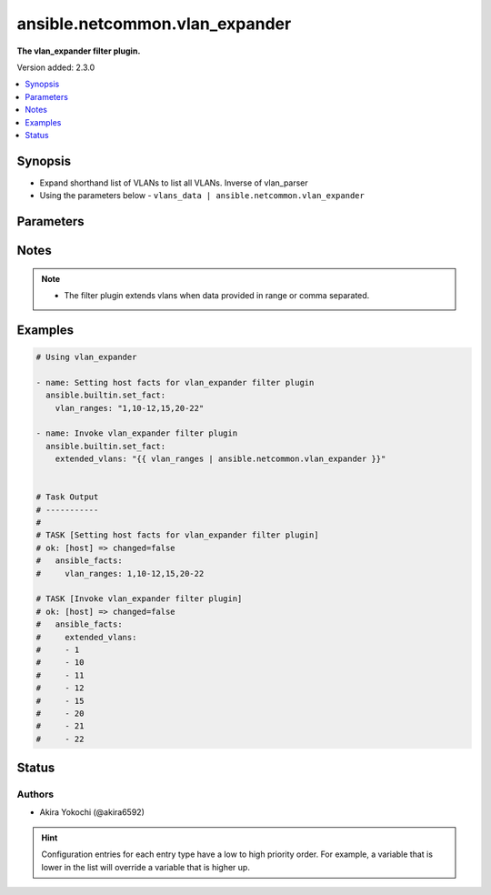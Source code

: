 .. _ansible.netcommon.vlan_expander_filter:


*******************************
ansible.netcommon.vlan_expander
*******************************

**The vlan_expander filter plugin.**


Version added: 2.3.0

.. contents::
   :local:
   :depth: 1


Synopsis
--------
- Expand shorthand list of VLANs to list all VLANs. Inverse of vlan_parser
- Using the parameters below - ``vlans_data | ansible.netcommon.vlan_expander``




Parameters
----------

.. raw:: html

    <table  border=0 cellpadding=0 class="documentation-table">
        <tr>
            <th colspan="1">Parameter</th>
            <th>Choices/<font color="blue">Defaults</font></th>
                <th>Configuration</th>
            <th width="100%">Comments</th>
        </tr>
            <tr>
                <td colspan="1">
                    <div class="ansibleOptionAnchor" id="parameter-"></div>
                    <b>data</b>
                    <a class="ansibleOptionLink" href="#parameter-" title="Permalink to this option"></a>
                    <div style="font-size: small">
                        <span style="color: purple">string</span>
                         / <span style="color: red">required</span>
                    </div>
                </td>
                <td>
                </td>
                    <td>
                    </td>
                <td>
                        <div>This option represents a string containing the range of vlans.</div>
                </td>
            </tr>
    </table>
    <br/>


Notes
-----

.. note::
   - The filter plugin extends vlans when data provided in range or comma separated.



Examples
--------

.. code-block:: yaml

    # Using vlan_expander

    - name: Setting host facts for vlan_expander filter plugin
      ansible.builtin.set_fact:
        vlan_ranges: "1,10-12,15,20-22"

    - name: Invoke vlan_expander filter plugin
      ansible.builtin.set_fact:
        extended_vlans: "{{ vlan_ranges | ansible.netcommon.vlan_expander }}"


    # Task Output
    # -----------
    #
    # TASK [Setting host facts for vlan_expander filter plugin]
    # ok: [host] => changed=false
    #   ansible_facts:
    #     vlan_ranges: 1,10-12,15,20-22

    # TASK [Invoke vlan_expander filter plugin]
    # ok: [host] => changed=false
    #   ansible_facts:
    #     extended_vlans:
    #     - 1
    #     - 10
    #     - 11
    #     - 12
    #     - 15
    #     - 20
    #     - 21
    #     - 22




Status
------


Authors
~~~~~~~

- Akira Yokochi (@akira6592)


.. hint::
    Configuration entries for each entry type have a low to high priority order. For example, a variable that is lower in the list will override a variable that is higher up.
